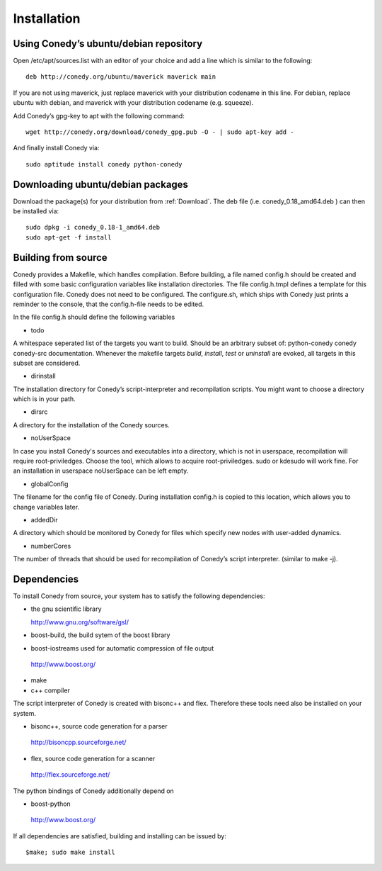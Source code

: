 Installation
=======

Using Conedy’s ubuntu/debian repository
-------------------------------------------

Open /etc/apt/sources.list with an editor of your choice and add a line which is similar to the following::

   deb http://conedy.org/ubuntu/maverick maverick main

If you are not using maverick, just replace maverick with your distribution codename in this line. For debian, replace ubuntu with debian, and maverick with your distribution codename (e.g. squeeze).


Add Conedy’s gpg-key to apt with the following command::

   wget http://conedy.org/download/conedy_gpg.pub -O - | sudo apt-key add -


And finally install Conedy via::

   sudo aptitude install conedy python-conedy


Downloading ubuntu/debian packages
----------------------------------

Download the package(s) for your distribution from :ref:`Download`. The deb file (i.e. conedy_0.18_amd64.deb ) can then be installed via::

   sudo dpkg -i conedy_0.18-1_amd64.deb
   sudo apt-get -f install 





Building from source
--------------------




Conedy provides a Makefile, which handles compilation. Before building, a file named config.h should be created and filled with some basic configuration variables like installation directories. The file config.h.tmpl defines a template for this configuration file. Conedy does not need to be configured. The configure.sh, which ships with Conedy just prints a reminder to the console, that the config.h-file needs to be edited.

In the file config.h should define the following variables

- todo

A whitespace seperated list of the targets you want to build. Should be an arbitrary subset of: python-conedy conedy conedy-src documentation.
Whenever the makefile targets  `build`,  `install`, `test` or `uninstall` are evoked, all targets in this subset are considered.

- dirinstall

The installation directory for Conedy’s script-interpreter and recompilation scripts.  You might want to choose a directory which is in your path.

- dirsrc

A directory for the installation of the Conedy sources.

- noUserSpace

In case you install Conedy's sources and executables into a directory, which is not in userspace, recompilation will require root-priviledges. Choose the tool, which allows to acquire root-priviledges. sudo or kdesudo will work fine. For an installation in userspace noUserSpace can be left empty. 

- globalConfig

The filename for the config file of Conedy. During installation config.h is copied to this location, which allows you to change variables later.

- addedDir

A directory which should be monitored by Conedy for files which specify new nodes with user-added dynamics.

- numberCores

The number of threads that should be used for recompilation of Conedy’s script interpreter. (similar to make -j).



Dependencies
------------


To install Conedy from source, your system has to satisfy the following dependencies: 


-  the gnu scientific library                    
 
   http://www.gnu.org/software/gsl/

-   boost-build, the build sytem of the boost library          
-   boost-iostreams used for automatic compression of file output 

   http://www.boost.org/

-  make
-  c++ compiler


The script interpreter of Conedy  is created with bisonc++ and flex. Therefore these tools need also be installed on your system.
 
-   bisonc++, source code generation for a parser

  http://bisoncpp.sourceforge.net/

-   flex, source code generation for a scanner

  http://flex.sourceforge.net/

   
The python bindings of Conedy additionally depend on

-    boost-python

    http://www.boost.org/

If all dependencies are satisfied, building and installing can be issued by::

   $make; sudo make install


